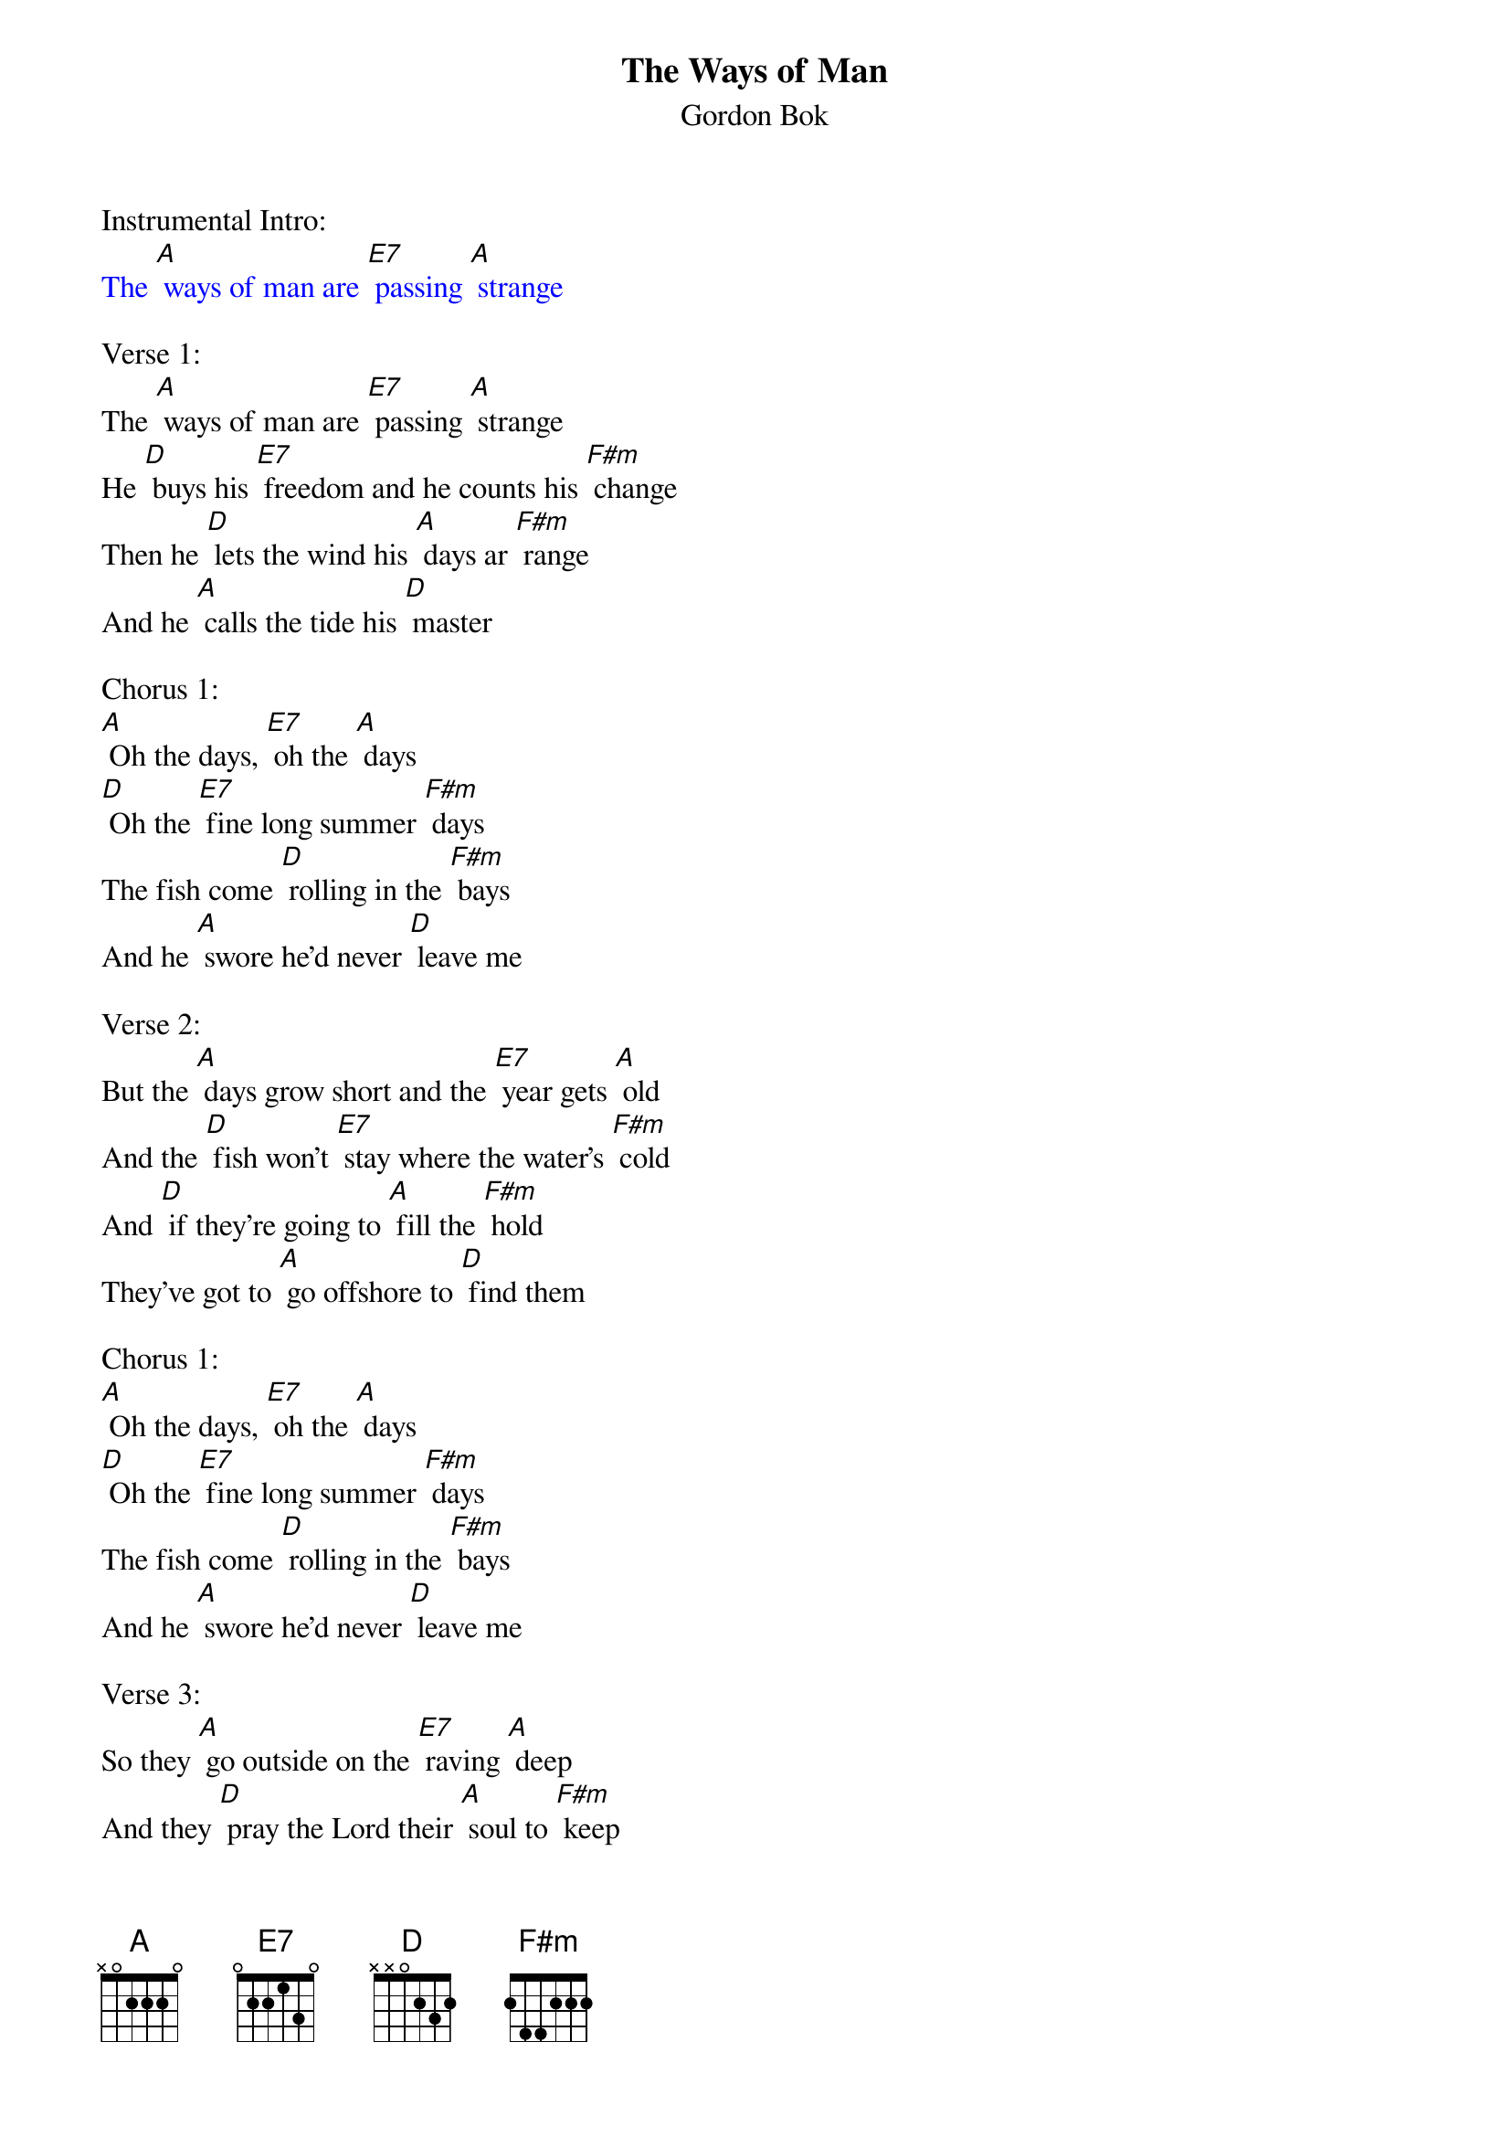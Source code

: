 {t: The Ways of Man}
{st:Gordon Bok}

Instrumental Intro:
{textcolour: blue}
The [A] ways of man are [E7] passing [A] strange
{textcolour}

Verse 1:
The [A] ways of man are [E7] passing [A] strange
He [D] buys his [E7] freedom and he counts his [F#m] change
Then he [D] lets the wind his [A] days ar [F#m] range
And he [A] calls the tide his [D] master

Chorus 1:
[A] Oh the days, [E7] oh the [A] days
[D] Oh the [E7] fine long summer [F#m] days
The fish come [D] rolling in the [F#m] bays
And he [A] swore he'd never [D] leave me

Verse 2:
But the [A] days grow short and the [E7] year gets [A] old
And the [D] fish won't [E7] stay where the water's [F#m] cold
And [D] if they're going to [A] fill the [F#m] hold
They've got to [A] go offshore to [D] find them

Chorus 1:
[A] Oh the days, [E7] oh the [A] days
[D] Oh the [E7] fine long summer [F#m] days
The fish come [D] rolling in the [F#m] bays
And he [A] swore he'd never [D] leave me

Verse 3:
So they [A] go outside on the [E7] raving [A] deep
And they [D] pray the Lord their [A] soul to [F#m] keep
But the [D] waves will roll them [A] all to [F#m] sleep
And the [A] tide will be their [D] keeper

Chorus 2:
[A] Oh the tide, [E7] oh the [A] tide
[D] Oh you [E7] dark and you bitter [F#m] tide
If I can't [D] have him by my [F#m] side
I [A] guess I have to [D] leave him

Instrumental Verse:
{textcolour: blue}
The [A] ways of man are [E7] passing [A] strange
He [D] buys his [E7] freedom and he counts his [F#m] change
Then he [D] lets the wind his [A] days ar [F#m] range
And he [A] calls the tide his [D] master
{textcolour}

Chorus 3:
[A] Oh the tide, [E7] oh the [A] tide
[D] Oh you [E7] dark and you bitter [F#m] tide
If I can't [D] have him by my [F#m] side
The [A] water's welcome [D] to him

Verse 4:
Oh [A] Lord I know that the [E7] day will [A] come
When [D] one less [E7] boat comes slogging [F#m] home
I [D] don't mind knowing that he'll [A] be the [F#m] one
But I [A] can't spend my whole life [D] waiting

Verse 5:
I [A] gave you one, I [E7] gave you [A] two
The [D] best that [E7] poor old boat could [F#m] do
You'd [D] have it all be [A] fore you're [F#m] through
Well I've [A] got no more to [D] give you

Repeat Verse 1:
The [A] ways of man are [E7] passing [A] strange
He [D] buys his [E7] freedom and he counts his [F#m] change
Then he [D] lets the wind his [A] days ar [F#m] range
And he [A] calls the tide his [D] master [D]      [A]
